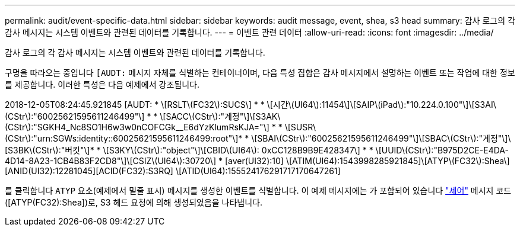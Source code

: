 ---
permalink: audit/event-specific-data.html 
sidebar: sidebar 
keywords: audit message, event, shea, s3 head 
summary: 감사 로그의 각 감사 메시지는 시스템 이벤트와 관련된 데이터를 기록합니다. 
---
= 이벤트 관련 데이터
:allow-uri-read: 
:icons: font
:imagesdir: ../media/


[role="lead"]
감사 로그의 각 감사 메시지는 시스템 이벤트와 관련된 데이터를 기록합니다.

구멍을 따라오는 중입니다 `[AUDT:` 메시지 자체를 식별하는 컨테이너이며, 다음 특성 집합은 감사 메시지에서 설명하는 이벤트 또는 작업에 대한 정보를 제공합니다. 이러한 특성은 다음 예제에서 강조됩니다.

[]
====
2018-12-05T08:24:45.921845 [AUDT: * \[RSLT\(FC32\):SUCS\] *
* \[시간\(UI64\):11454\]\[SAIP\(iPad\):"10.224.0.100"\]\[S3AI\(CStr\):"60025621595611246499"\] *
* \[SACC\(CStr\):"계정"\]\[S3AK\(CStr\):"SGKH4_Nc8SO1H6w3w0nCOFCGk__E6dYzKlumRsKJA="\] *
* \[SUSR\(CStr\):"urn:SGWs:identity::60025621595611246499:root"\]*
* \[SBAI\(CStr\):"60025621595611246499"\]\[SBAC\(CStr\):"계정"\]\[S3BK\(CStr\):"버킷"\]*
* \[S3KY\(CStr\):"object"\]\[CBID\(UI64\): 0xCC128B9B9E428347\] *
* \[UUID\(CStr\):"B975D2CE-E4DA-4D14-8A23-1CB4B83F2CD8"\]\[CSIZ\(UI64\):30720\] * [aver(UI32):10]
\[ATIM(UI64):1543998285921845]\[ATYP\(FC32\):Shea\][ANID(UI32):12281045][ACID(FC32):S3RQ]
\[ATID(UI64):155524176291717170647261]

====
를 클릭합니다 `ATYP` 요소(예제에서 밑줄 표시) 메시지를 생성한 이벤트를 식별합니다. 이 예제 메시지에는 가 포함되어 있습니다 link:shea-s3-head.html["셰어"] 메시지 코드([ATYP(FC32):Shea])로, S3 헤드 요청에 의해 생성되었음을 나타냅니다.
